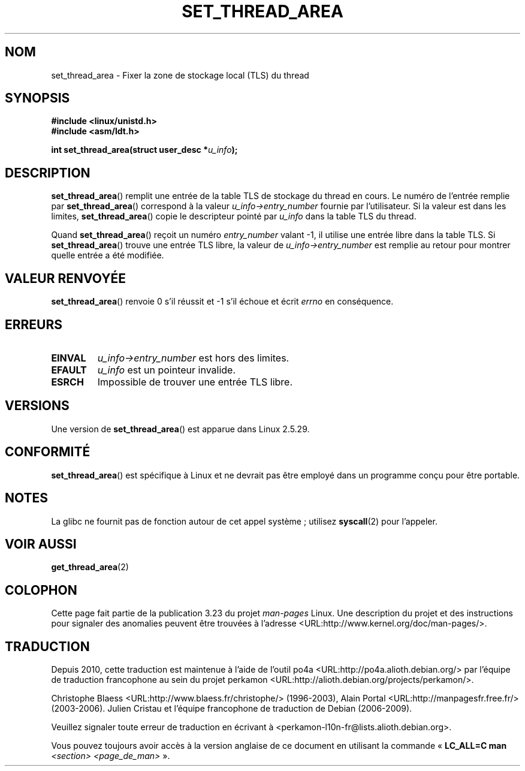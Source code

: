 .\" Copyright (C) 2003 Free Software Foundation, Inc.
.\" This file is distributed according to the GNU General Public License.
.\" See the file COPYING in the top level source directory for details.
.\"
.\" Author: Kent Yoder
.\"
.\"*******************************************************************
.\"
.\" This file was generated with po4a. Translate the source file.
.\"
.\"*******************************************************************
.TH SET_THREAD_AREA 2 "27 novembre 2008" Linux "Manuel du programmeur Linux"
.SH NOM
set_thread_area \- Fixer la zone de stockage local (TLS) du thread
.SH SYNOPSIS
\fB#include <linux/unistd.h>\fP
.br
\fB#include <asm/ldt.h>\fP
.sp
\fBint set_thread_area(struct user_desc *\fP\fIu_info\fP\fB);\fP
.SH DESCRIPTION
\fBset_thread_area\fP() remplit une entrée de la table TLS de stockage du
thread en cours. Le numéro de l'entrée remplie par \fBset_thread_area\fP()
correspond à la valeur \fIu_info\->entry_number\fP fournie par
l'utilisateur. Si la valeur est dans les limites, \fBset_thread_area\fP() copie
le descripteur pointé par \fIu_info\fP dans la table TLS du thread.
.PP
Quand \fBset_thread_area\fP() reçoit un numéro \fIentry_number\fP valant \-1, il
utilise une entrée libre dans la table TLS. Si \fBset_thread_area\fP() trouve
une entrée TLS libre, la valeur de \fIu_info\->entry_number\fP est remplie
au retour pour montrer quelle entrée a été modifiée.
.SH "VALEUR RENVOYÉE"
\fBset_thread_area\fP() renvoie 0 s'il réussit et \-1 s'il échoue et écrit
\fIerrno\fP en conséquence.
.SH ERREURS
.TP 
\fBEINVAL\fP
\fIu_info\->entry_number\fP est hors des limites.
.TP 
\fBEFAULT\fP
\fIu_info\fP est un pointeur invalide.
.TP 
\fBESRCH\fP
Impossible de trouver une entrée TLS libre.
.SH VERSIONS
Une version de \fBset_thread_area\fP() est apparue dans Linux 2.5.29.
.SH CONFORMITÉ
\fBset_thread_area\fP() est spécifique à Linux et ne devrait pas être employé
dans un programme conçu pour être portable.
.SH NOTES
La glibc ne fournit pas de fonction autour de cet appel système\ ; utilisez
\fBsyscall\fP(2) pour l'appeler.
.SH "VOIR AUSSI"
\fBget_thread_area\fP(2)
.SH COLOPHON
Cette page fait partie de la publication 3.23 du projet \fIman\-pages\fP
Linux. Une description du projet et des instructions pour signaler des
anomalies peuvent être trouvées à l'adresse
<URL:http://www.kernel.org/doc/man\-pages/>.
.SH TRADUCTION
Depuis 2010, cette traduction est maintenue à l'aide de l'outil
po4a <URL:http://po4a.alioth.debian.org/> par l'équipe de
traduction francophone au sein du projet perkamon
<URL:http://alioth.debian.org/projects/perkamon/>.
.PP
Christophe Blaess <URL:http://www.blaess.fr/christophe/> (1996-2003),
Alain Portal <URL:http://manpagesfr.free.fr/> (2003-2006).
Julien Cristau et l'équipe francophone de traduction de Debian\ (2006-2009).
.PP
Veuillez signaler toute erreur de traduction en écrivant à
<perkamon\-l10n\-fr@lists.alioth.debian.org>.
.PP
Vous pouvez toujours avoir accès à la version anglaise de ce document en
utilisant la commande
«\ \fBLC_ALL=C\ man\fR \fI<section>\fR\ \fI<page_de_man>\fR\ ».
